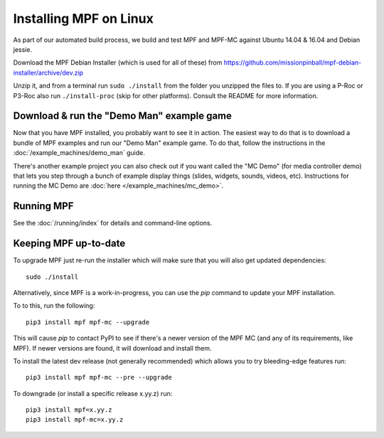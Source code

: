 Installing MPF on Linux
=======================

As part of our automated build process, we build and test MPF and MPF-MC against Ubuntu 14.04 & 16.04 and Debian jessie.

Download the MPF Debian Installer (which is used for all of these) from
https://github.com/missionpinball/mpf-debian-installer/archive/dev.zip

Unzip it, and from a terminal run ``sudo ./install`` from the folder you unzipped the files to. If you are using a P-Roc
or P3-Roc also run ``./install-proc`` (skip for other platforms). Consult the README for more information.

Download & run the "Demo Man" example game
------------------------------------------

Now that you have MPF installed, you probably want to see it in action. The easiest way to do that is
to download a bundle of MPF examples and run our "Demo Man" example game. To do that, follow
the instructions in the :doc:`/example_machines/demo_man` guide.

There's another example project you can also check out if you want called the "MC Demo" (for media controller demo)
that lets you step through a bunch of example display things (slides, widgets, sounds, videos, etc).
Instructions for running the MC Demo are :doc:`here </example_machines/mc_demo>`.

Running MPF
-----------

See the :doc:`/running/index` for details and command-line options.

Keeping MPF up-to-date
----------------------

To upgrade MPF just re-run the installer which will make sure that you will also get updated dependencies:

::

  sudo ./install


Alternatively, since MPF is a work-in-progress, you can use the *pip* command to update your
MPF installation.

To to this, run the following:

::

  pip3 install mpf mpf-mc --upgrade

This will cause *pip* to contact PyPI to see if there's a newer version of the
MPF MC (and any of its requirements, like MPF). If newer versions are found, it
will download and install them.

To install the latest dev release (not generally recommended) which allows you to try bleeding-edge features run:

::

  pip3 install mpf mpf-mc --pre --upgrade
  
To downgrade (or install a specific release x.yy.z) run:

::

  pip3 install mpf=x.yy.z
  pip3 install mpf-mc=x.yy.z
